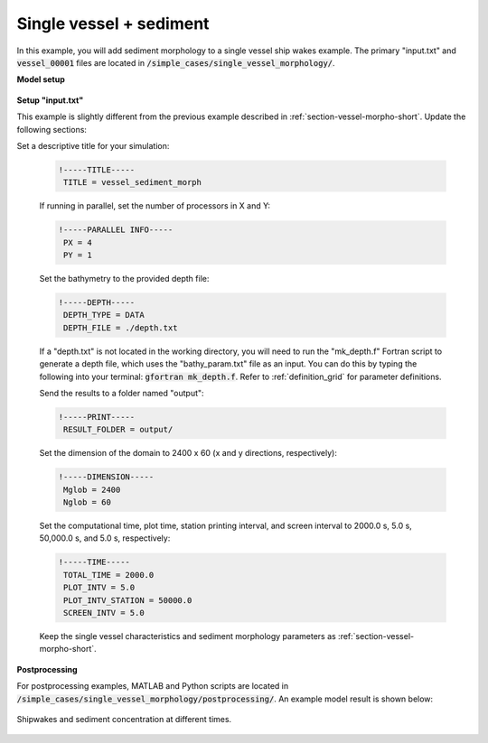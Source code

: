 .. _section-vessel-sediment-single:

Single vessel + sediment 
########################

In this example, you will add sediment morphology to a single vessel ship wakes example. The primary "input.txt" and :code:`vessel_00001` files are located in :code:`/simple_cases/single_vessel_morphology/`. 

**Model setup**

.. figure:: images/simple_cases/layout_single_vessel.jpg
    :width: 500px
    :align: center
    :height: 120px
    :alt: alternate text
    :figclass: align-center


**Setup "input.txt"**

This example is slightly different from the previous example described in :ref:`section-vessel-morpho-short`. Update the following sections:

Set a descriptive title for your simulation:

 .. code-block:: rest

        !-----TITLE-----
         TITLE = vessel_sediment_morph

 If running in parallel, set the number of processors in X and Y:

 .. code-block:: rest

        !-----PARALLEL INFO-----
         PX = 4 
         PY = 1

 Set the bathymetry to the provided depth file: 

 .. code-block:: rest

        !-----DEPTH-----
         DEPTH_TYPE = DATA
         DEPTH_FILE = ./depth.txt

 If a "depth.txt" is not located in the working directory, you will need to run the "mk_depth.f" Fortran script to generate a depth file, which uses the "bathy_param.txt" file as an input. You can do this by typing the following into your terminal: :code:`gfortran mk_depth.f`. Refer to :ref:`definition_grid` for parameter definitions.

 Send the results to a folder named "output":

 .. code-block:: rest

        !-----PRINT-----
         RESULT_FOLDER = output/

 Set the dimension of the domain to 2400 x 60 (x and y directions, respectively):

 .. code-block:: rest

        !-----DIMENSION-----
         Mglob = 2400
         Nglob = 60

 Set the computational time, plot time, station printing interval, and screen interval to 2000.0 s, 5.0 s, 50,000.0 s, and 5.0 s, respectively:

 .. code-block:: rest

        !-----TIME-----
         TOTAL_TIME = 2000.0
         PLOT_INTV = 5.0
         PLOT_INTV_STATION = 50000.0
         SCREEN_INTV = 5.0

 Keep the single vessel characteristics and sediment morphology parameters as :ref:`section-vessel-morpho-short`.

**Postprocessing**

For postprocessing examples, MATLAB and Python scripts are located in :code:`/simple_cases/single_vessel_morphology/postprocessing/`. An example model result is shown below:

.. figure:: images/simple_cases/single_wave_conc.jpg
    :width: 400px
    :align: center
    :height: 600px
    :alt: alternate text
    :figclass: align-center

    Shipwakes and sediment concentration at different times.


